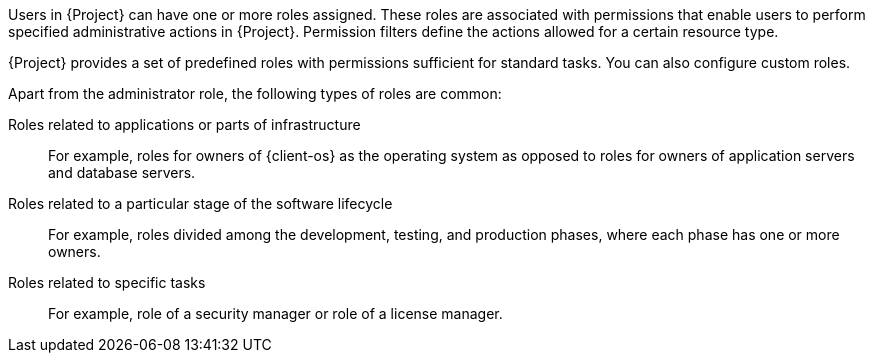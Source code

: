 [id="Creating_and_Managing_Roles_{context}"]
ifeval::["{context}" == "admin"]
= Creating and managing roles
endif::[]
ifeval::["{context}" == "planning"]
= Defining role-based access control policies
endif::[]

Users in {Project} can have one or more roles assigned.
These roles are associated with permissions that enable users to perform specified administrative actions in {Project}.
Permission filters define the actions allowed for a certain resource type.

{Project} provides a set of predefined roles with permissions sufficient for standard tasks.
ifeval::["{context}" == "admin"]
For a list of these roles, see xref:Predefined_Roles_Available_in_{project-context}_{context}[].
endif::[]
You can also configure custom roles.

Apart from the administrator role, the following types of roles are common:

Roles related to applications or parts of infrastructure::
For example, roles for owners of {client-os} as the operating system as opposed to roles for owners of application servers and database servers.

Roles related to a particular stage of the software lifecycle::
For example, roles divided among the development, testing, and production phases, where each phase has one or more owners.

Roles related to specific tasks::
For example, role of a security manager or role of a license manager.

ifeval::["{context}" == "planning"]
.Additional resources
* For more information, see {AdministeringDocURL}Managing_Users_and_Roles_admin[_{AdministeringDocTitle}_].
endif::[]
